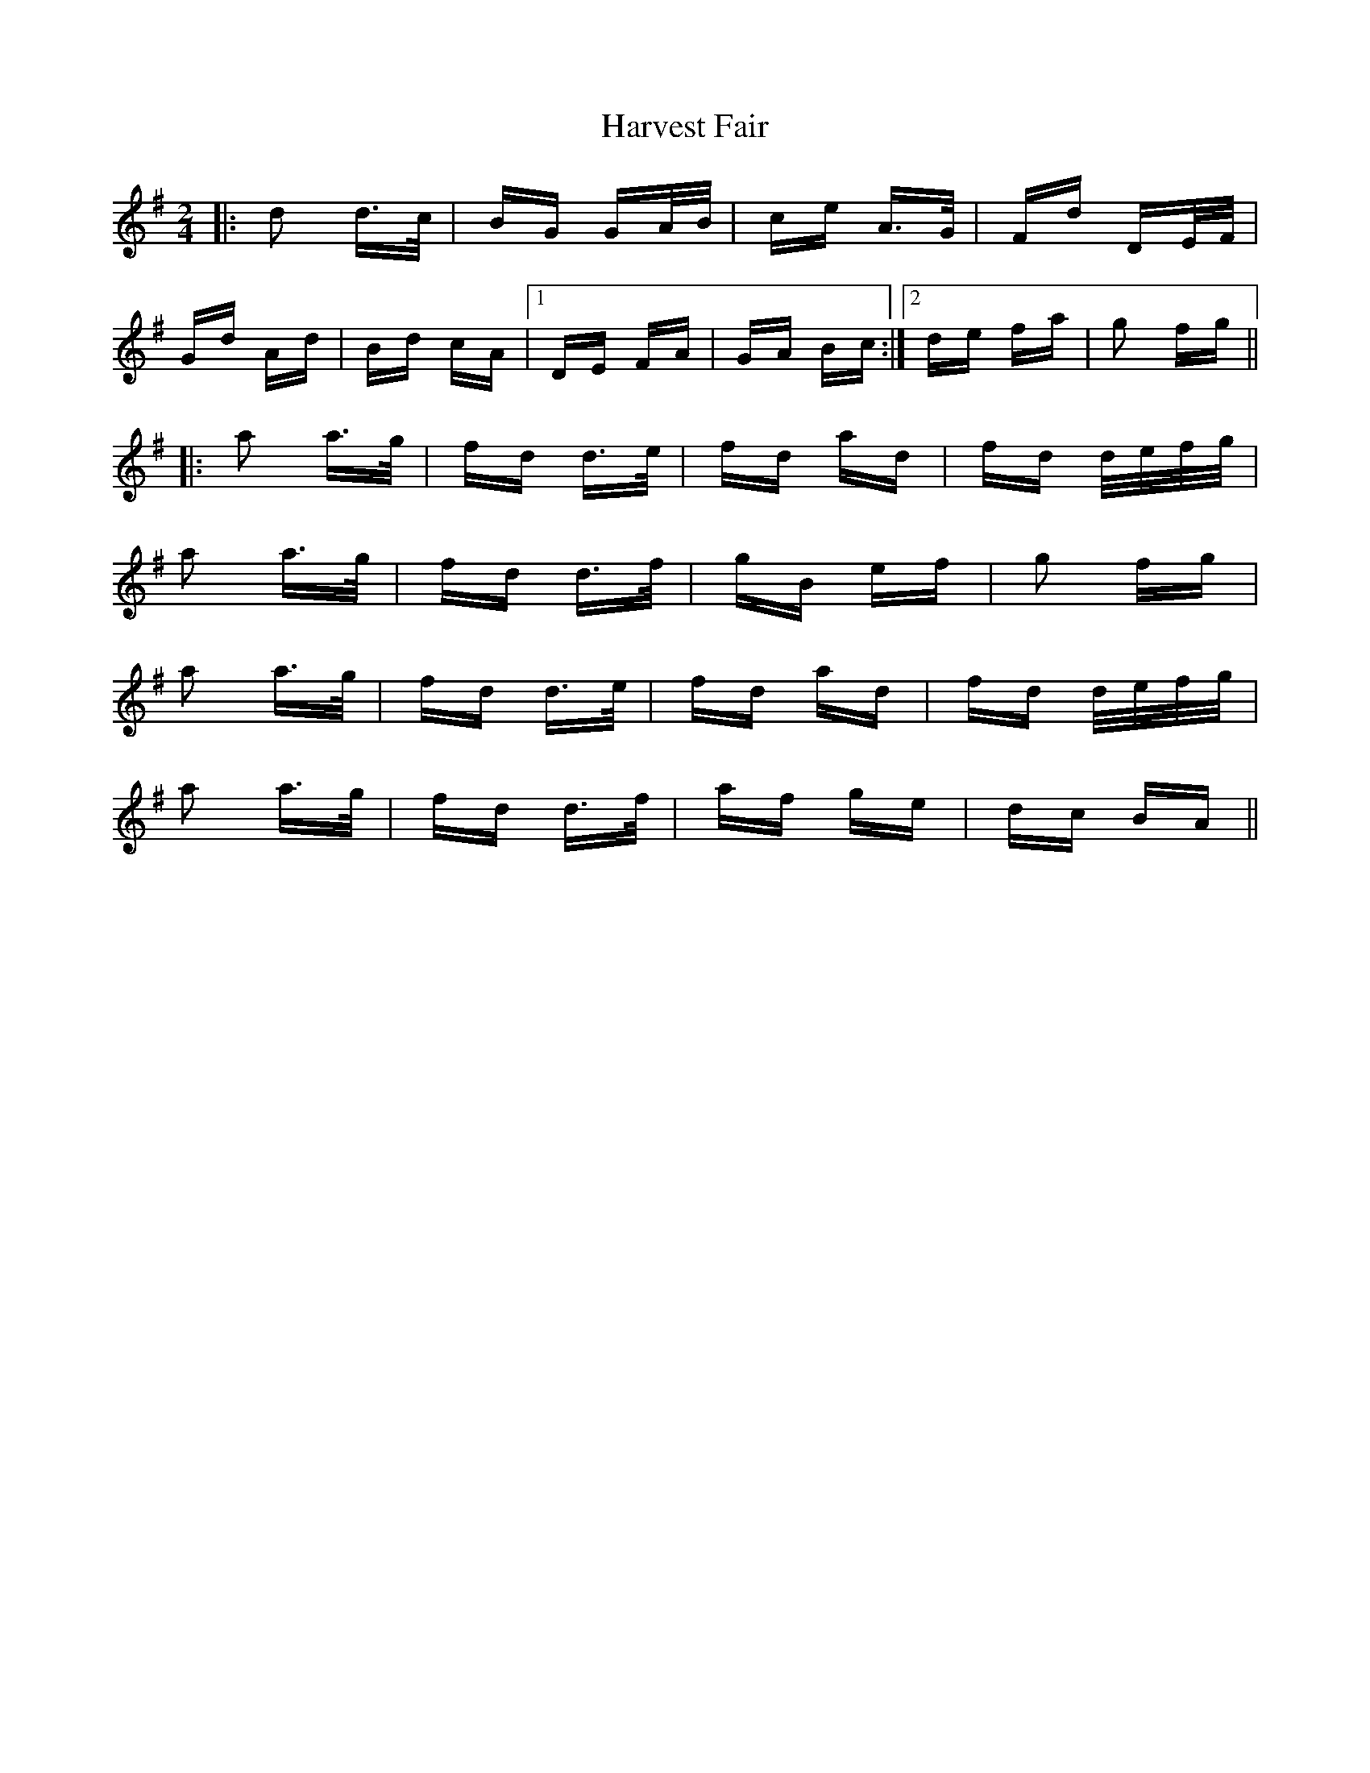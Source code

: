 X: 16826
T: Harvest Fair
R: polka
M: 2/4
K: Gmajor
|:d2 d>c|BG GA/B/|ce A>G|Fd DE/F/|
Gd Ad|Bd cA|1 DE FA|GA Bc:|2 de fA'|G'2 fG'||
|:A'2 A'>G'|fd d>e|fd A'd|fd d/e/f/G'/|
A'2 A'>G'|fd d>f|G'B ef|G'2 fG'|
A'2 A'>G'|fd d>e|fd A'd|fd d/e/f/G'/|
A'2 A'>G'|fd d>f|A'f G'e|dc BA||

